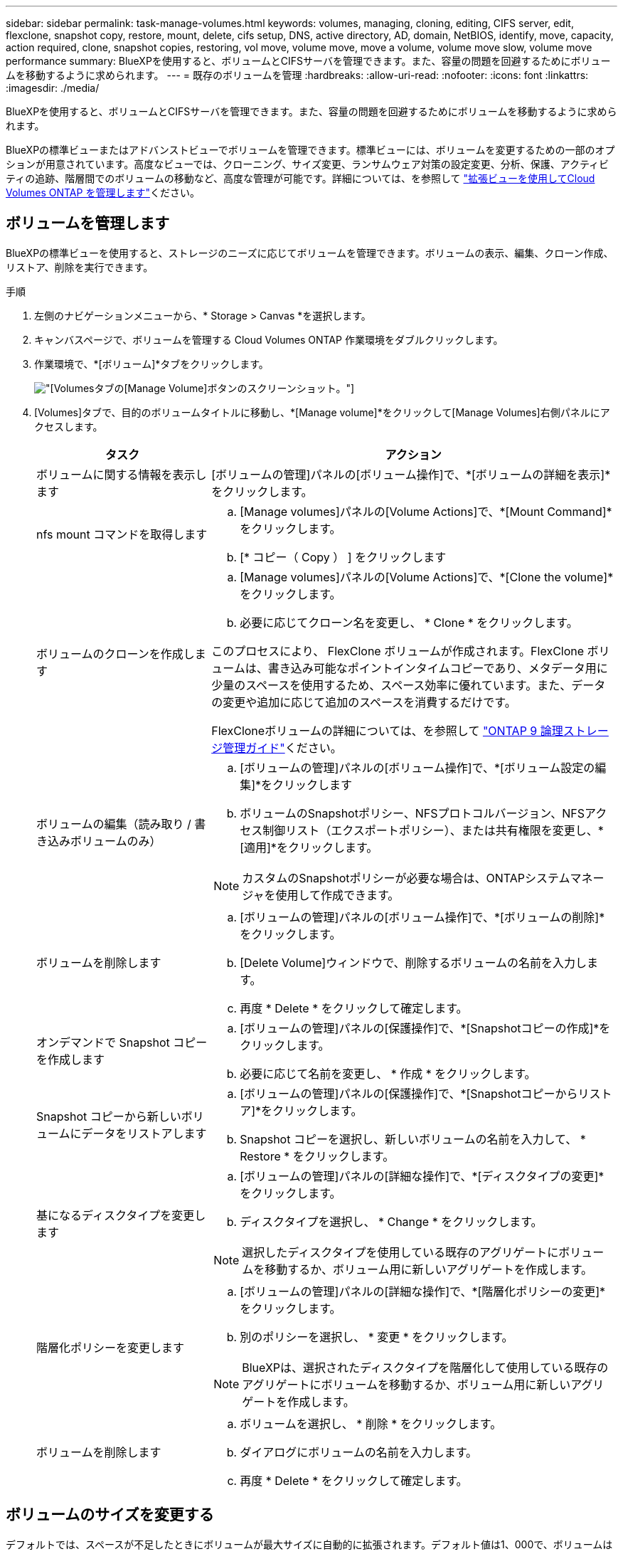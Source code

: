 ---
sidebar: sidebar 
permalink: task-manage-volumes.html 
keywords: volumes, managing, cloning, editing, CIFS server, edit, flexclone, snapshot copy, restore, mount, delete, cifs setup, DNS, active directory, AD, domain, NetBIOS, identify, move, capacity, action required, clone, snapshot copies, restoring, vol move, volume move, move a volume, volume move slow, volume move performance 
summary: BlueXPを使用すると、ボリュームとCIFSサーバを管理できます。また、容量の問題を回避するためにボリュームを移動するように求められます。 
---
= 既存のボリュームを管理
:hardbreaks:
:allow-uri-read: 
:nofooter: 
:icons: font
:linkattrs: 
:imagesdir: ./media/


[role="lead"]
BlueXPを使用すると、ボリュームとCIFSサーバを管理できます。また、容量の問題を回避するためにボリュームを移動するように求められます。

BlueXPの標準ビューまたはアドバンストビューでボリュームを管理できます。標準ビューには、ボリュームを変更するための一部のオプションが用意されています。高度なビューでは、クローニング、サイズ変更、ランサムウェア対策の設定変更、分析、保護、アクティビティの追跡、階層間でのボリュームの移動など、高度な管理が可能です。詳細については、を参照して link:task-administer-advanced-view.html["拡張ビューを使用してCloud Volumes ONTAP を管理します"]ください。



== ボリュームを管理します

BlueXPの標準ビューを使用すると、ストレージのニーズに応じてボリュームを管理できます。ボリュームの表示、編集、クローン作成、リストア、削除を実行できます。

.手順
. 左側のナビゲーションメニューから、* Storage > Canvas *を選択します。
. キャンバスページで、ボリュームを管理する Cloud Volumes ONTAP 作業環境をダブルクリックします。
. 作業環境で、*[ボリューム]*タブをクリックします。
+
image:screenshot_manage_vol_button.png["[Volumes]タブの[Manage Volume]ボタンのスクリーンショット。"]

. [Volumes]タブで、目的のボリュームタイトルに移動し、*[Manage volume]*をクリックして[Manage Volumes]右側パネルにアクセスします。
+
[cols="30,70"]
|===
| タスク | アクション 


| ボリュームに関する情報を表示します | [ボリュームの管理]パネルの[ボリューム操作]で、*[ボリュームの詳細を表示]*をクリックします。 


| nfs mount コマンドを取得します  a| 
.. [Manage volumes]パネルの[Volume Actions]で、*[Mount Command]*をクリックします。
.. [* コピー（ Copy ） ] をクリックします




| ボリュームのクローンを作成します  a| 
.. [Manage volumes]パネルの[Volume Actions]で、*[Clone the volume]*をクリックします。
.. 必要に応じてクローン名を変更し、 * Clone * をクリックします。


このプロセスにより、 FlexClone ボリュームが作成されます。FlexClone ボリュームは、書き込み可能なポイントインタイムコピーであり、メタデータ用に少量のスペースを使用するため、スペース効率に優れています。また、データの変更や追加に応じて追加のスペースを消費するだけです。

FlexCloneボリュームの詳細については、を参照して http://docs.netapp.com/ontap-9/topic/com.netapp.doc.dot-cm-vsmg/home.html["ONTAP 9 論理ストレージ管理ガイド"^]ください。



| ボリュームの編集（読み取り / 書き込みボリュームのみ）  a| 
.. [ボリュームの管理]パネルの[ボリューム操作]で、*[ボリューム設定の編集]*をクリックします
.. ボリュームのSnapshotポリシー、NFSプロトコルバージョン、NFSアクセス制御リスト（エクスポートポリシー）、または共有権限を変更し、*[適用]*をクリックします。



NOTE: カスタムのSnapshotポリシーが必要な場合は、ONTAPシステムマネージャを使用して作成できます。



| ボリュームを削除します  a| 
.. [ボリュームの管理]パネルの[ボリューム操作]で、*[ボリュームの削除]*をクリックします。
.. [Delete Volume]ウィンドウで、削除するボリュームの名前を入力します。
.. 再度 * Delete * をクリックして確定します。




| オンデマンドで Snapshot コピーを作成します  a| 
.. [ボリュームの管理]パネルの[保護操作]で、*[Snapshotコピーの作成]*をクリックします。
.. 必要に応じて名前を変更し、 * 作成 * をクリックします。




| Snapshot コピーから新しいボリュームにデータをリストアします  a| 
.. [ボリュームの管理]パネルの[保護操作]で、*[Snapshotコピーからリストア]*をクリックします。
.. Snapshot コピーを選択し、新しいボリュームの名前を入力して、 * Restore * をクリックします。




| 基になるディスクタイプを変更します  a| 
.. [ボリュームの管理]パネルの[詳細な操作]で、*[ディスクタイプの変更]*をクリックします。
.. ディスクタイプを選択し、 * Change * をクリックします。



NOTE: 選択したディスクタイプを使用している既存のアグリゲートにボリュームを移動するか、ボリューム用に新しいアグリゲートを作成します。



| 階層化ポリシーを変更します  a| 
.. [ボリュームの管理]パネルの[詳細な操作]で、*[階層化ポリシーの変更]*をクリックします。
.. 別のポリシーを選択し、 * 変更 * をクリックします。



NOTE: BlueXPは、選択されたディスクタイプを階層化して使用している既存のアグリゲートにボリュームを移動するか、ボリューム用に新しいアグリゲートを作成します。



| ボリュームを削除します  a| 
.. ボリュームを選択し、 * 削除 * をクリックします。
.. ダイアログにボリュームの名前を入力します。
.. 再度 * Delete * をクリックして確定します。


|===




== ボリュームのサイズを変更する

デフォルトでは、スペースが不足したときにボリュームが最大サイズに自動的に拡張されます。デフォルト値は1、000で、ボリュームはサイズの11倍まで拡張できます。この値は、コネクタの設定で設定できます。

ボリュームのサイズを変更する必要がある場合は、BlueXPのアドバンストビューで変更できます。

.手順
. アドバンストビューを開き、ONTAPシステムマネージャを使用してボリュームのサイズを変更します。を参照してください link:task-administer-advanced-view.html#how-to-get-started["開始方法"]。
. 左側のナビゲーションメニューで、*[ストレージ]>[ボリューム]*を選択します。
. ボリュームのリストから、サイズを変更する必要があるボリュームを特定します。
. オプションアイコンをクリックします。 image:screenshot_gallery_options.gif["Kabob アイコン"]。
. [サイズ変更]*を選択します。
. [ボリュームのサイズ変更]*画面で、必要に応じて容量とSnapshotリザーブの割合を編集します。使用可能な既存のスペースを変更後の容量と比較できます。
. [ 保存（ Save ） ] をクリックします。


image:screenshot-resize-volume.png["ボリュームのサイズ変更後に変更された容量が画面に表示される"]

ボリュームのサイズを変更する際は、システムの容量制限を考慮してください。 https://docs.netapp.com/us-en/cloud-volumes-ontap-relnotes/index.html["Cloud Volumes ONTAP リリースノート"^]詳細については、を参照してください。



== CIFS サーバを変更

DNS サーバまたは Active Directory ドメインを変更した場合は、クライアントへのストレージの提供を継続できるように、 Cloud Volumes ONTAP で CIFS サーバを変更する必要があります。

.手順
. 作業環境の[Overview]タブで、右側のパネルの下にある[Feature]タブをクリックします。
. [CIFS Setup]フィールドで、*鉛筆アイコン*をクリックして[CIFS Setup]ウィンドウを表示します。
. CIFS サーバの設定を指定します。
+
[cols="30,70"]
|===
| タスク | アクション 


| Storage VM（SVM）を選択 | Cloud Volume ONTAP Storage Virtual Machine（SVM）を選択すると、そのSVMの設定されたCIFS情報が表示されます。 


| 参加する Active Directory ドメイン | CIFS サーバを参加させる Active Directory （ AD ）ドメインの FQDN 。 


| ドメインへの参加を許可されたクレデンシャル | AD ドメイン内の指定した組織単位（ OU ）にコンピュータを追加するための十分な権限を持つ Windows アカウントの名前とパスワード。 


| DNS プライマリおよびセカンダリ IP アドレス | CIFS サーバの名前解決を提供する DNS サーバの IP アドレス。リストされた DNS サーバには、 CIFS サーバが参加するドメインの Active Directory LDAP サーバとドメインコントローラの検索に必要なサービスロケーションレコード（ SRV ）が含まれている必要があります。ifdef::gCP[] Google Managed Active Directoryを設定している場合、デフォルトでは、169.254.169.254.169.254.169.254.169.254.169.254.169.254.169.254.169.254.169.254.169.254.169.254.169.254.6254のIPアドレスでADにアクセスできます。endif：GCP [] 


| DNS ドメイン | Cloud Volumes ONTAP Storage Virtual Machine （ SVM ）の DNS ドメイン。ほとんどの場合、ドメインは AD ドメインと同じです。 


| CIFS サーバの NetBIOS 名 | AD ドメイン内で一意の CIFS サーバ名。 


| 組織単位  a| 
CIFS サーバに関連付ける AD ドメイン内の組織単位。デフォルトは CN=Computers です。

ifdef::aws[]

** AWS Managed Microsoft AD を Cloud Volumes ONTAP の AD サーバとして設定するには、このフィールドに「 * OU=computers 、 OU=corp * 」と入力します。


endif::aws[]

ifdef::azure[]

** Azure AD ドメインサービスを Cloud Volumes ONTAP の AD サーバとして設定するには、このフィールドに「 * OU=AADDC computers * 」または「 * OU=AADDC Users * 」と入力します。link:https://docs.microsoft.com/en-us/azure/active-directory-domain-services/create-ou["Azure のドキュメント：「 Create an Organizational Unit （ OU ；組織単位） in an Azure AD Domain Services managed domain"^]


endif::azure[]

ifdef::gcp[]

** Google Managed Microsoft AD を Cloud Volumes ONTAP の AD サーバとして設定するには、このフィールドに「 * OU=computers 、 OU=Cloud 」と入力します。link:https://cloud.google.com/managed-microsoft-ad/docs/manage-active-directory-objects#organizational_units["Google Cloud ドキュメント：「 Organizational Units in Google Managed Microsoft AD"^]


endif::gcp[]

|===
. [設定]*をクリックします。


.結果
Cloud Volumes ONTAP は CIFS サーバを変更して更新します。



== ボリュームを移動する

容量利用率やパフォーマンスの向上、およびサービスレベル契約を満たすためにボリュームを移動する。

ONTAP System Managerでボリュームを移動するには、ボリュームとデスティネーションアグリゲートを選択してボリューム移動処理を開始し、必要に応じてボリューム移動ジョブを監視します。System Manager を使用すると、ボリューム移動処理が自動的に完了します。

.手順
. ONTAP System ManagerまたはONTAP CLIを使用して、アグリゲートにボリュームを移動します。
+
ほとんどの場合、 System Manager を使用してボリュームを移動できます。

+
手順については、を参照してlink:http://docs.netapp.com/ontap-9/topic/com.netapp.doc.exp-vol-move/home.html["ONTAP 9 ボリューム移動エクスプレスガイド"^]ください。





== BlueXPに「Action Required」(アクションが必要です)というメッセージが表示されたら、ボリュームを移動し

容量の問題を回避するためにボリュームの移動が必要であることを通知する「Action Required」メッセージがBlueXPに表示されることがありますが、問題 を手動で修正する必要があります。この場合は、問題の解決方法を特定してから、 1 つ以上のボリュームを移動する必要があります。


TIP: アグリゲートの使用容量が90%に達すると、「Action Required」メッセージが表示されます。データ階層化が有効になっている場合は、アグリゲートの使用容量が 80% に達するとメッセージが表示されます。デフォルトでは、 10% の空きスペースがデータ階層化用に予約されています。 link:task-tiering.html#changing-the-free-space-ratio-for-data-tiering["データ階層化のための空きスペース率について詳しくは、こちらをご覧ください"^]。

.手順
. <<容量の問題を解決する方法を特定する>>。
. 分析に基づいて、容量の問題を回避するためにボリュームを移動します。
+
** <<容量の問題を回避するためにボリュームを別のシステムに移動します>>。
** <<容量の問題を回避するためにボリュームを別のアグリゲートに移動します>>。






=== 容量の問題を解決する方法を特定する

容量の問題を回避するためにボリュームの移動が推奨されない場合は、移動が必要なボリュームと、そのボリュームを同じシステムの別のアグリゲートまたは別のシステムのどちらに移動すべきかを特定する必要があります。

.手順
. Action Required メッセージの詳細情報を表示して、容量制限に達したアグリゲートを特定します。
+
たとえば、アグリゲート aggr1 の容量が上限に達したとします。

. アグリゲートから移動する 1 つ以上のボリュームを指定します。
+
.. 作業環境で、*[アグリゲート]タブ*をクリックします。
.. 目的のアグリゲートタイルに移動し、 （省略記号アイコン）>アグリゲートの詳細を表示*。
.. [Aggregate Details]画面の[Overview]タブで、各ボリュームのサイズを確認し、アグリゲートから移動するボリュームを1つ以上選択します。
+
将来的に容量の問題が発生しないように、アグリゲート内の空きスペースに十分な大きさのボリュームを選択する必要があります。

+
image::screenshot_aggr_volume_overview.png[aggrボリュームの概要のスクリーンショット]



. システムがディスク制限に達していない場合は、ボリュームを同じシステム上の既存のアグリゲートまたは新しいアグリゲートに移動する必要があります。
+
詳細については、を参照して <<move-volumes-aggregate-capacity,容量の問題を回避するためにボリュームを別のアグリゲートに移動します>>ください。

. システムがディスクの上限に達した場合は、次のいずれかを実行します。
+
.. 未使用のボリュームを削除します。
.. ボリュームを再配置して、アグリゲートの空きスペースを確保します。
+
詳細については、を参照して <<move-volumes-aggregate-capacity,容量の問題を回避するためにボリュームを別のアグリゲートに移動します>>ください。

.. スペースがある別のシステムに 2 つ以上のボリュームを移動します。
+
詳細については、を参照して <<move-volumes-aggregate-capacity,容量の問題を回避するためにボリュームを別のアグリゲートに移動します>>ください。







=== 容量の問題を回避するためにボリュームを別のシステムに移動します

1 つ以上のボリュームを別の Cloud Volumes ONTAP システムに移動して、容量の問題を回避できます。システムがディスクの上限に達した場合は、この操作が必要になることがあります。

.このタスクについて
このタスクの手順に従って、次のアクションが必要なメッセージを修正できます。

[]
====
容量の問題を回避するためにボリュームを移動する必要がありますが、システムがディスクの上限に達しているため、BlueXPではこの操作を実行できません。

====
.手順
. 使用可能な容量を持つ Cloud Volumes ONTAP システムを特定するか、新しいシステムを導入します。
. ソースの作業環境をターゲットの作業環境にドラッグアンドドロップして、ボリュームの 1 回限りのデータレプリケーションを実行します。
+
詳細については、を参照して link:https://docs.netapp.com/us-en/bluexp-replication/task-replicating-data.html["システム間でのデータのレプリケーション"^]ください。

. [Replication Status] ページに移動し、 SnapMirror 関係を解除して、レプリケートされたボリュームをデータ保護ボリュームから読み取り / 書き込みボリュームに変換します。
+
詳細については、を参照して link:https://docs.netapp.com/us-en/bluexp-replication/task-replicating-data.html#managing-data-replication-schedules-and-relationships["データレプリケーションのスケジュールと関係の管理"^]ください。

. データアクセス用にボリュームを設定します。
+
データアクセス用のデスティネーションボリュームの設定については、を参照してlink:http://docs.netapp.com/ontap-9/topic/com.netapp.doc.exp-sm-ic-fr/home.html["ONTAP 9 ボリュームディザスタリカバリエクスプレスガイド"^]ください。

. 元のボリュームを削除します。
+
詳細については、を参照して link:task-manage-volumes.html#manage-volumes["ボリュームを管理します"]ください。





=== 容量の問題を回避するためにボリュームを別のアグリゲートに移動します

1 つ以上のボリュームを別のアグリゲートに移動して、容量の問題を回避できます。

.このタスクについて
このタスクの手順に従って、次のアクションが必要なメッセージを修正できます。

[]
====
容量の問題を回避するには2つ以上のボリュームを移動する必要がありますが、BlueXPではこの操作を実行できません。

====
.手順
. 既存のアグリゲートに、移動する必要があるボリュームの使用可能な容量があるかどうかを確認します。
+
.. 作業環境で、*[アグリゲート]タブ*をクリックします。
.. 目的のアグリゲートタイルに移動し、 （省略記号アイコン）>アグリゲートの詳細を表示*。
.. アグリゲートタイルで、使用可能容量（プロビジョニング済みサイズから使用済みアグリゲート容量を引いた値）を確認します。
+
image::screenshot_aggr_capacity.png[アグリゲートの容量のスクリーンショット]



. 必要に応じて、既存のアグリゲートにディスクを追加します。
+
.. アグリゲートを選択し、*をクリックします。 （省略記号アイコン）>[ディスクの追加]*をクリックします。
.. 追加するディスクの数を選択し、 * 追加 * をクリックします。


. 使用可能な容量を持つアグリゲートがない場合は、新しいアグリゲートを作成します。
+
詳細については、を参照して link:task-create-aggregates.html["アグリゲートの作成"^]ください。

. ONTAP System ManagerまたはONTAP CLIを使用して、アグリゲートにボリュームを移動します。
. ほとんどの場合、 System Manager を使用してボリュームを移動できます。
+
手順については、を参照してlink:http://docs.netapp.com/ontap-9/topic/com.netapp.doc.exp-vol-move/home.html["ONTAP 9 ボリューム移動エクスプレスガイド"^]ください。





== ボリューム移動の実行に時間がかかる場合がある理由

Cloud Volumes ONTAP で次のいずれかの条件に該当する場合、ボリュームの移動に予想よりも時間がかかることがあります。

* ボリュームがクローンである。
* ボリュームがクローンの親です。
* ソースアグリゲートまたはデスティネーションアグリゲートには、スループットが最適化された HDD （ st1 ）が 1 本含まれています。
* いずれかのアグリゲートでオブジェクトに古い命名規則が使用されています。両方のアグリゲートで同じ名前形式を使用する必要があります。
+
9.4 リリース以前のアグリゲートでデータの階層化が有効になっている場合は、古い命名規則が使用されます。

* 暗号化設定がソースアグリゲートとデスティネーションアグリゲートで一致しないか、キーの変更を実行中です。
* 階層化ポリシーを変更するためにボリューム移動で -tiering-policy _ オプションが指定されています。
* ボリューム移動で、 generate-destination-key_option が指定されました。




== FlexGroup ボリュームを表示します

BlueXP  の[Volumes]タブでは、ONTAPシステムマネージャまたはONTAP CLIを使用して作成されたFlexGroupボリュームを直接表示できます。作成されたFleGroupボリュームの詳細情報は、FlexVol ボリュームの場合と同じです。BlueXPでは、作成されたFleGroupボリュームの詳細情報を専用の[Volumes]タイルで確認できます。[Volumes]タイルでは、アイコンにカーソルを合わせると各FlexGroup ボリュームグループを特定できます。また、ボリュームリストビューの[Volume Style]列で、FlexGroup ボリュームを特定してソートすることもできます。

image::screenshot_show_flexgroup_vol.png[FlexGroup volのスクリーンショット]


NOTE: 現時点では、BlueXPでは既存のFlexGroup ボリュームのみを表示できます。BlueXPでFlexGroup ボリュームを作成することはできませんが、今後のリリースでサポートする予定です。
